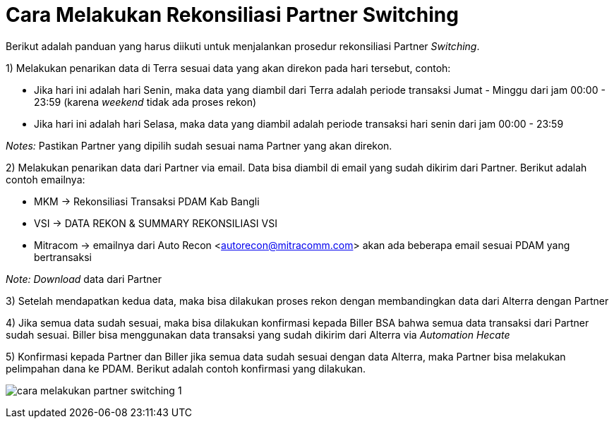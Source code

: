 = Cara Melakukan Rekonsiliasi Partner Switching

Berikut adalah panduan yang harus diikuti untuk menjalankan prosedur rekonsiliasi Partner _Switching_.

1) Melakukan penarikan data di Terra sesuai data yang akan direkon pada hari tersebut, contoh: 

- Jika hari ini adalah hari Senin, maka data yang diambil dari Terra adalah periode transaksi Jumat - Minggu dari jam 00:00 - 23:59 (karena _weekend_ tidak ada proses rekon)
- Jika hari ini adalah hari Selasa, maka data yang diambil adalah periode transaksi hari senin dari jam 00:00 - 23:59

_Notes:_ Pastikan Partner yang dipilih sudah sesuai nama Partner yang akan direkon.

2)  Melakukan penarikan data dari Partner via email. Data bisa diambil di email yang sudah dikirim dari Partner. Berikut adalah contoh emailnya:

- MKM →  Rekonsiliasi Transaksi PDAM Kab Bangli
- VSI  →   DATA REKON & SUMMARY REKONSILIASI VSI
- Mitracom → emailnya dari Auto Recon <autorecon@mitracomm.com> akan ada  beberapa email sesuai PDAM yang bertransaksi 

_Note:_ _Download_ data dari Partner

3) Setelah mendapatkan kedua data, maka bisa dilakukan proses rekon dengan membandingkan data dari Alterra dengan Partner

4) Jika semua data sudah sesuai, maka bisa dilakukan konfirmasi kepada Biller BSA bahwa semua data transaksi dari Partner sudah sesuai. Biller bisa menggunakan data transaksi yang sudah dikirim dari Alterra via _Automation Hecate_

5) Konfirmasi kepada Partner dan Biller jika semua data sudah sesuai dengan data Alterra, maka Partner bisa melakukan pelimpahan dana ke PDAM. Berikut adalah contoh konfirmasi yang dilakukan.

image:../images-ops-guides/cara-melakukan-partner-switching-1.png[align="center"]
